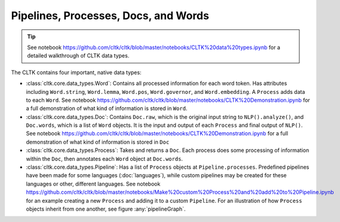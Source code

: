 Pipelines, Processes, Docs, and Words
=====================================

.. tip::

   See notebook `<https://github.com/cltk/cltk/blob/master/notebooks/CLTK%20data%20types.ipynb>`_ for a detailed walkthrough of CLTK data types.


The CLTK contains four important, native data types:

- :class:`cltk.core.data_types.Word`: Contains all processed information for each word token. Has attributes including ``Word.string``, ``Word.lemma``, ``Word.pos``, ``Word.governor``, and ``Word.embedding``. A ``Process`` adds data to each ``Word``. See notebook `<https://github.com/cltk/cltk/blob/master/notebooks/CLTK%20Demonstration.ipynb>`_ for a full demonstration of what kind of information is stored in ``Word``.
- :class:`cltk.core.data_types.Doc`: Contains ``Doc.raw``, which is the original input string to ``NLP().analyze()``, and ``Doc.words``, which is a list of ``Word`` objects. It is the input and output of each ``Process`` and final output of ``NLP()``. See notebook `<https://github.com/cltk/cltk/blob/master/notebooks/CLTK%20Demonstration.ipynb>`_ for a full demonstration of what kind of information is stored in ``Doc``
- :class:`cltk.core.data_types.Process`: Takes and returns a ``Doc``. Each process does some processing of information within the ``Doc``, then annotates each ``Word`` object at ``Doc.words``.
- :class:`cltk.core.data_types.Pipeline`: Has a list of ``Process`` objects at ``Pipeline.processes``. Predefined pipelines have been made for some languages (:doc:`languages`), while custom pipelines may be created for these languages or other, different languages. See notebook `<https://github.com/cltk/cltk/blob/master/notebooks/Make%20custom%20Process%20and%20add%20to%20Pipeline.ipynb>`_ for an example creating a new ``Process`` and adding it to a custom ``Pipeline``. For an illustration of how ``Process`` objects inherit from one another, see figure :any:`pipelineGraph`.



.. graphviz::
   :caption: Inheritance of ``Pipeline`` class
   :name: pipelineGraph

   digraph Pipeline {
     fontname = "Bitstream Vera Sans"
     fontsize = 8

     node [
       fontname = "Bitstream Vera Sans"
       fontsize = 8
       shape = "record"
     ]

     edge [
       arrowtail = "empty"
     ]

     Pipeline [
       label = "{Pipeline|\l| run(): Doc}"
     ]

     LatinPipeline [
       label = "{LatinPipeline|\l|processes: [LatinStanzaProcess,\l LatinEmbeddingsProcess,\l StopsProcess,\l LatinNERProcess]}"
     ]

     GreekPipeline [
       label = "{GreekPipeline|\l|processes: [GreekStanzaProcess,\l GreekEmbeddingsProcess,\l StopsProcess,\l GreekNERProcess]}"
     ]

     EtcPipeline [
       label = "{…|\l|processes: List[Process]}"
     ]

     Pipeline -> LatinPipeline [dir=back]
     Pipeline -> GreekPipeline [dir=back]
     Pipeline -> EtcPipeline [dir=back]
   }
